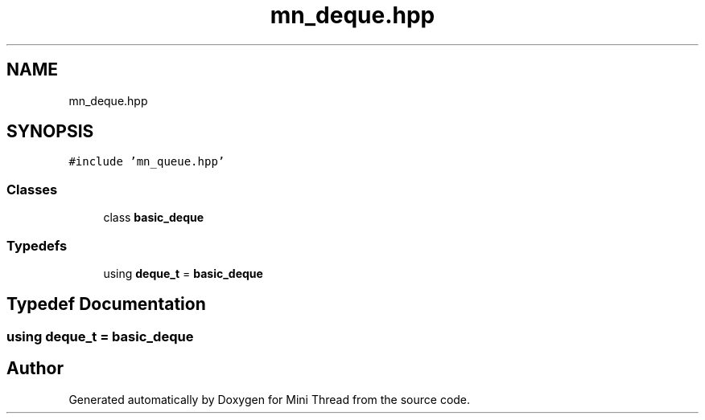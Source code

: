 .TH "mn_deque.hpp" 3 "Tue Sep 15 2020" "Version 1.6x" "Mini Thread" \" -*- nroff -*-
.ad l
.nh
.SH NAME
mn_deque.hpp
.SH SYNOPSIS
.br
.PP
\fC#include 'mn_queue\&.hpp'\fP
.br

.SS "Classes"

.in +1c
.ti -1c
.RI "class \fBbasic_deque\fP"
.br
.in -1c
.SS "Typedefs"

.in +1c
.ti -1c
.RI "using \fBdeque_t\fP = \fBbasic_deque\fP"
.br
.in -1c
.SH "Typedef Documentation"
.PP 
.SS "using \fBdeque_t\fP =  \fBbasic_deque\fP"

.SH "Author"
.PP 
Generated automatically by Doxygen for Mini Thread from the source code\&.
